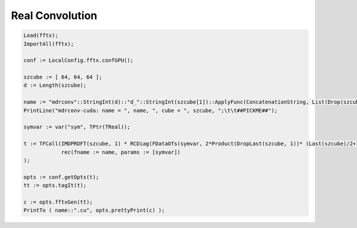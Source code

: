 
Real Convolution
++++++++++++++++

.. code-block:: none

    Load(fftx);
    ImportAll(fftx);

    conf := LocalConfig.fftx.confGPU();

    szcube := [ 64, 64, 64 ];
    d := Length(szcube);

    name := "mdrconv"::StringInt(d)::"d_"::StringInt(szcube[1])::ApplyFunc(ConcatenationString, List(Drop(szcube, 1), s->"x"::StringInt(s)));
    PrintLine("mdrconv-cuda: name = ", name, ", cube = ", szcube, ";\t\t##PICKME##");

    symvar := var("sym", TPtr(TReal));

    t := TFCall(IMDPRDFT(szcube, 1) * RCDiag(FDataOfs(symvar, 2*Product(DropLast(szcube, 1))* (Last(szcube)/2+1), 0)) * MDPRDFT(szcube, -1), 
                rec(fname := name, params := [symvar])
    );

    opts := conf.getOpts(t);
    tt := opts.tagIt(t);

    c := opts.fftxGen(tt);
    PrintTo ( name::".cu", opts.prettyPrint(c) );
